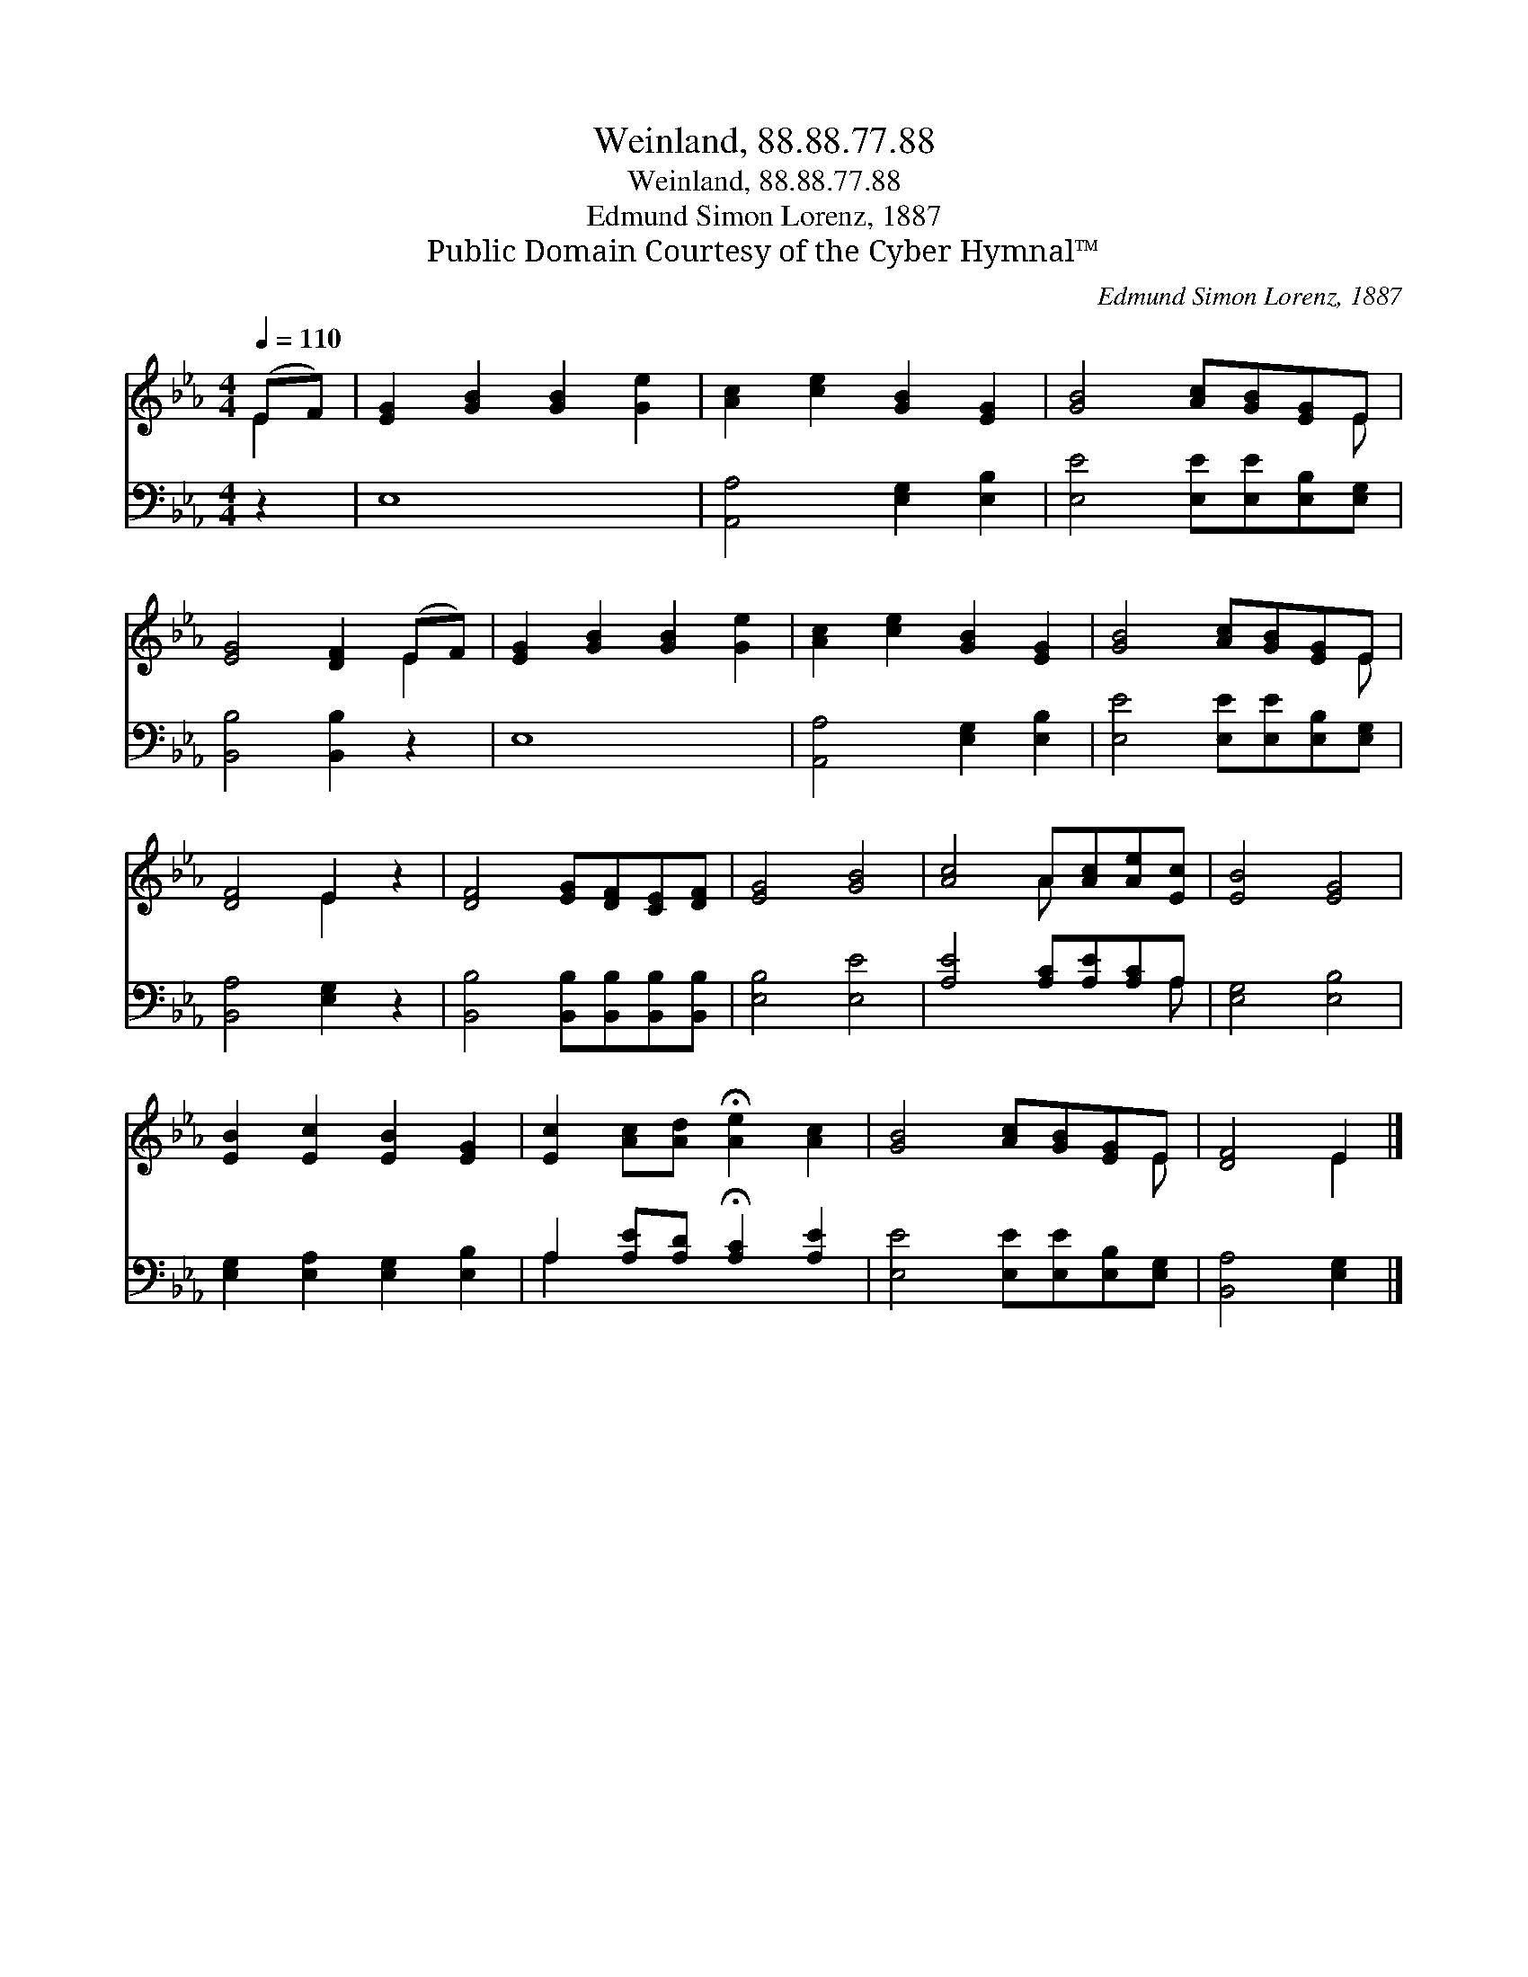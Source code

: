 X:1
T:Weinland, 88.88.77.88
T:Weinland, 88.88.77.88
T:Edmund Simon Lorenz, 1887
T:Public Domain Courtesy of the Cyber Hymnal™
C:Edmund Simon Lorenz, 1887
Z:Public Domain
Z:Courtesy of the Cyber Hymnal™
%%score ( 1 2 ) ( 3 4 )
L:1/8
Q:1/4=110
M:4/4
K:Eb
V:1 treble 
V:2 treble 
V:3 bass 
V:4 bass 
V:1
 (EF) | [EG]2 [GB]2 [GB]2 [Ge]2 | [Ac]2 [ce]2 [GB]2 [EG]2 | [GB]4 [Ac][GB][EG]E | %4
 [EG]4 [DF]2 (EF) | [EG]2 [GB]2 [GB]2 [Ge]2 | [Ac]2 [ce]2 [GB]2 [EG]2 | [GB]4 [Ac][GB][EG]E | %8
 [DF]4 E2 z2 | [DF]4 [EG][DF][CE][DF] | [EG]4 [GB]4 | [Ac]4 A[Ac][Ae][Ec] | [EB]4 [EG]4 | %13
 [EB]2 [Ec]2 [EB]2 [EG]2 | [Ec]2 [Ac][Ad] !fermata![Ae]2 [Ac]2 | [GB]4 [Ac][GB][EG]E | [DF]4 E2 |] %17
V:2
 E2 | x8 | x8 | x7 E | x6 E2 | x8 | x8 | x7 E | x4 E2 x2 | x8 | x8 | x4 A x3 | x8 | x8 | x8 | %15
 x7 E | x4 E2 |] %17
V:3
 z2 | E,8 | [A,,A,]4 [E,G,]2 [E,B,]2 | [E,E]4 [E,E][E,E][E,B,][E,G,] | [B,,B,]4 [B,,B,]2 z2 | E,8 | %6
 [A,,A,]4 [E,G,]2 [E,B,]2 | [E,E]4 [E,E][E,E][E,B,][E,G,] | [B,,A,]4 [E,G,]2 z2 | %9
 [B,,B,]4 [B,,B,][B,,B,][B,,B,][B,,B,] | [E,B,]4 [E,E]4 | [A,E]4 [A,C][A,E][A,C]A, | %12
 [E,G,]4 [E,B,]4 | [E,G,]2 [E,A,]2 [E,G,]2 [E,B,]2 | A,2 [A,E][A,D] !fermata![A,C]2 [A,E]2 | %15
 [E,E]4 [E,E][E,E][E,B,][E,G,] | [B,,A,]4 [E,G,]2 |] %17
V:4
 x2 | x8 | x8 | x8 | x8 | x8 | x8 | x8 | x8 | x8 | x8 | x7 A, | x8 | x8 | A,2 x6 | x8 | x6 |] %17

